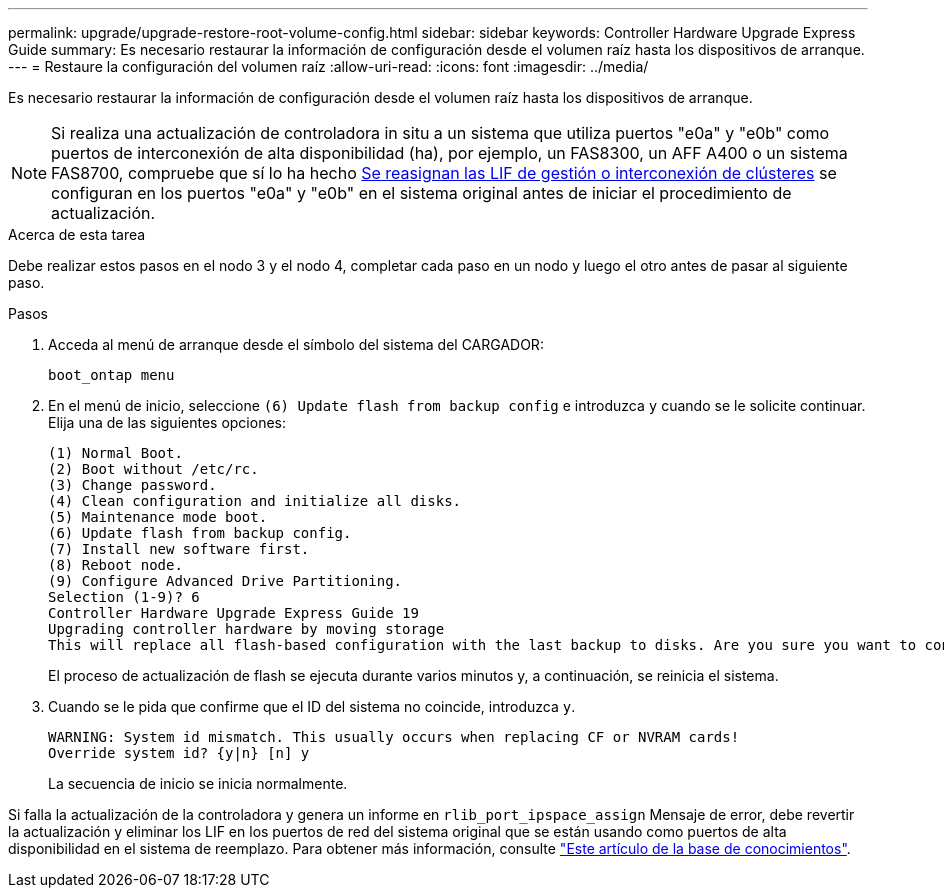 ---
permalink: upgrade/upgrade-restore-root-volume-config.html 
sidebar: sidebar 
keywords: Controller Hardware Upgrade Express Guide 
summary: Es necesario restaurar la información de configuración desde el volumen raíz hasta los dispositivos de arranque. 
---
= Restaure la configuración del volumen raíz
:allow-uri-read: 
:icons: font
:imagesdir: ../media/


[role="lead"]
Es necesario restaurar la información de configuración desde el volumen raíz hasta los dispositivos de arranque.


NOTE: Si realiza una actualización de controladora in situ a un sistema que utiliza puertos "e0a" y "e0b" como puertos de interconexión de alta disponibilidad (ha), por ejemplo, un FAS8300, un AFF A400 o un sistema FAS8700, compruebe que sí lo ha hecho xref:upgrade-prepare-when-moving-storage.html#assign_lifs[Se reasignan las LIF de gestión o interconexión de clústeres] se configuran en los puertos "e0a" y "e0b" en el sistema original antes de iniciar el procedimiento de actualización.

.Acerca de esta tarea
Debe realizar estos pasos en el nodo 3 y el nodo 4, completar cada paso en un nodo y luego el otro antes de pasar al siguiente paso.

.Pasos
. Acceda al menú de arranque desde el símbolo del sistema del CARGADOR:
+
`boot_ontap menu`

. En el menú de inicio, seleccione `(6) Update flash from backup config` e introduzca `y` cuando se le solicite continuar. Elija una de las siguientes opciones:
+
[listing]
----
(1) Normal Boot.
(2) Boot without /etc/rc.
(3) Change password.
(4) Clean configuration and initialize all disks.
(5) Maintenance mode boot.
(6) Update flash from backup config.
(7) Install new software first.
(8) Reboot node.
(9) Configure Advanced Drive Partitioning.
Selection (1-9)? 6
Controller Hardware Upgrade Express Guide 19
Upgrading controller hardware by moving storage
This will replace all flash-based configuration with the last backup to disks. Are you sure you want to continue?: y
----
+
El proceso de actualización de flash se ejecuta durante varios minutos y, a continuación, se reinicia el sistema.

. Cuando se le pida que confirme que el ID del sistema no coincide, introduzca `y`.
+
[listing]
----
WARNING: System id mismatch. This usually occurs when replacing CF or NVRAM cards!
Override system id? {y|n} [n] y
----
+
La secuencia de inicio se inicia normalmente.



Si falla la actualización de la controladora y genera un informe en `rlib_port_ipspace_assign` Mensaje de error, debe revertir la actualización y eliminar los LIF en los puertos de red del sistema original que se están usando como puertos de alta disponibilidad en el sistema de reemplazo. Para obtener más información, consulte link:https://kb.netapp.com/Advice_and_Troubleshooting/Data_Storage_Systems/FAS_Systems/PANIC_%3A_rlib_port_ipspace_assign%3A_port_e0a_could_not_be_moved_to_HA_ipspace["Este artículo de la base de conocimientos"^].
